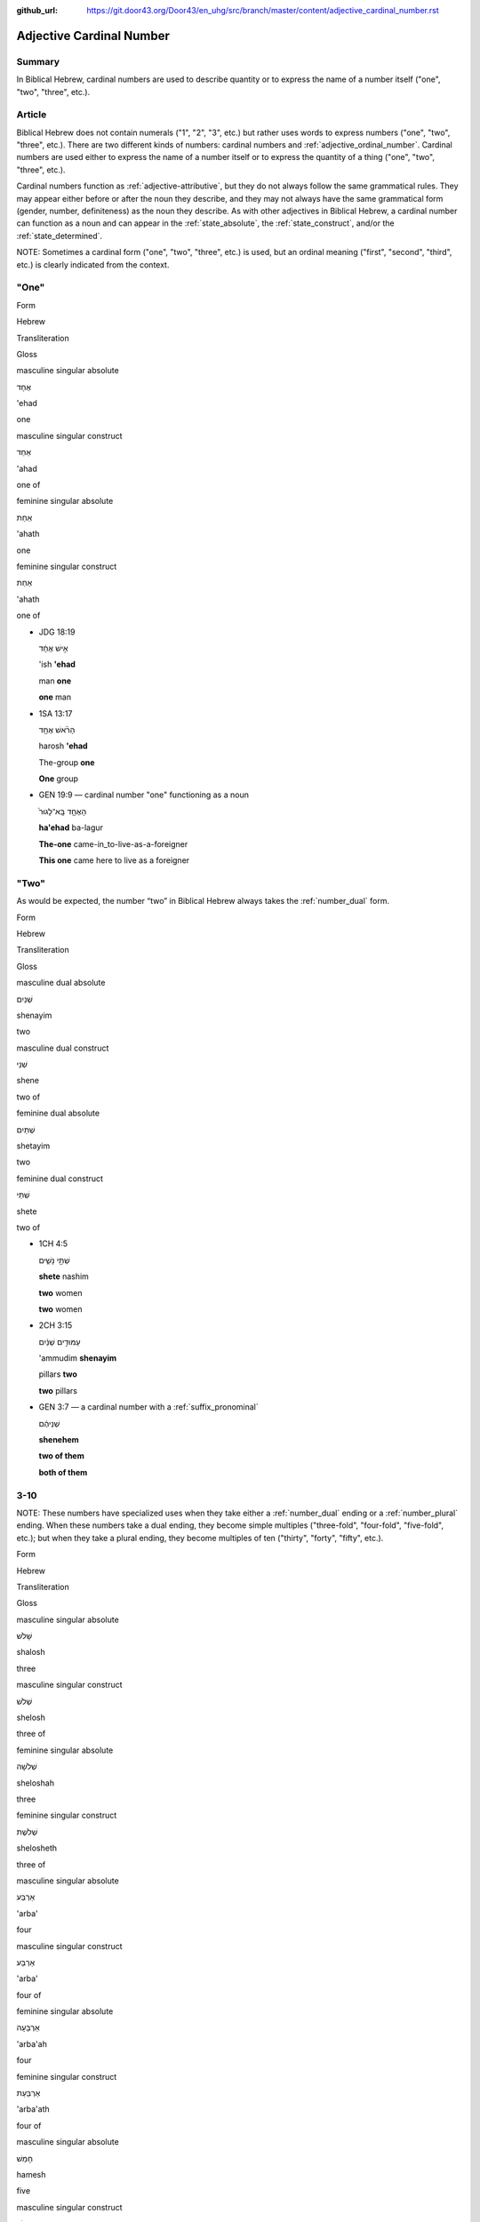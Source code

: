 :github_url: https://git.door43.org/Door43/en_uhg/src/branch/master/content/adjective_cardinal_number.rst

.. _adjective_cardinal_number:

Adjective Cardinal Number
=========================

Summary
-------

In Biblical Hebrew, cardinal numbers are used to describe quantity or to
express the name of a number itself ("one", "two", "three", etc.).

Article
-------

Biblical Hebrew does not contain numerals ("1", "2", "3", etc.) but
rather uses words to express numbers ("one", "two", "three", etc.).
There are two different kinds of numbers: cardinal numbers and :ref:`adjective_ordinal_number`.
Cardinal numbers are used either to express the name of a number itself
or to express the quantity of a thing ("one", "two", "three", etc.).

Cardinal numbers function as :ref:`adjective-attributive`,
but they do not always follow the same grammatical rules. They may
appear either before or after the noun they describe, and they may not
always have the same grammatical form (gender, number, definiteness) as
the noun they describe. As with other adjectives in Biblical Hebrew, a
cardinal number can function as a noun and can appear in the :ref:`state_absolute`,
the :ref:`state_construct`,
and/or the :ref:`state_determined`.

NOTE: Sometimes a cardinal form ("one", "two", "three", etc.) is used,
but an ordinal meaning ("first", "second", "third", etc.) is clearly
indicated from the context.

"One"
-----

.. raw:: html

   <table border="1" class="docutils">

.. raw:: html

   <tr class="row-odd">

.. raw:: html

   <th>

Form

.. raw:: html

   </th>

.. raw:: html

   <th>

Hebrew

.. raw:: html

   </th>

.. raw:: html

   <th>

Transliteration

.. raw:: html

   </th>

.. raw:: html

   <th>

Gloss

.. raw:: html

   </th>

.. raw:: html

   </tr>

.. raw:: html

   <tr class="row-even" align="center">

.. raw:: html

   <td>

masculine singular absolute

.. raw:: html

   </td>

.. raw:: html

   <td>

אֶחָד

.. raw:: html

   </td>

.. raw:: html

   <td>

'ehad

.. raw:: html

   </td>

.. raw:: html

   <td>

one

.. raw:: html

   </td>

.. raw:: html

   </tr>

.. raw:: html

   <tr class="row-odd" align="center">

.. raw:: html

   <td>

masculine singular construct

.. raw:: html

   </td>

.. raw:: html

   <td>

אַחַד

.. raw:: html

   </td>

.. raw:: html

   <td>

'ahad

.. raw:: html

   </td>

.. raw:: html

   <td>

one of

.. raw:: html

   </td>

.. raw:: html

   </tr>

.. raw:: html

   <tr class="row-even" align="center">

.. raw:: html

   <td>

feminine singular absolute

.. raw:: html

   </td>

.. raw:: html

   <td>

אַחַת

.. raw:: html

   </td>

.. raw:: html

   <td>

'ahath

.. raw:: html

   </td>

.. raw:: html

   <td>

one

.. raw:: html

   </td>

.. raw:: html

   </tr>

.. raw:: html

   <tr class="row-odd" align="center">

.. raw:: html

   <td>

feminine singular construct

.. raw:: html

   </td>

.. raw:: html

   <td>

אַחַת

.. raw:: html

   </td>

.. raw:: html

   <td>

'ahath

.. raw:: html

   </td>

.. raw:: html

   <td>

one of

.. raw:: html

   </td>

.. raw:: html

   </tr>

.. raw:: html

   </tbody>

.. raw:: html

   </table>

-  JDG 18:19

   .. raw:: html

      <table border="1" class="docutils">

   .. raw:: html

      <colgroup>

   .. raw:: html

      <col width="100%" />

   .. raw:: html

      </colgroup>

   .. raw:: html

      <tbody valign="top">

   .. raw:: html

      <tr class="row-odd" align="right">

   .. raw:: html

      <td>

   אִ֣ישׁ אֶחָ֔ד

   .. raw:: html

      </td>

   .. raw:: html

      </tr>

   .. raw:: html

      <tr class="row-even">

   .. raw:: html

      <td>

   'ish **'ehad**

   .. raw:: html

      </td>

   .. raw:: html

      </tr>

   .. raw:: html

      <tr class="row-odd">

   .. raw:: html

      <td>

   man **one**

   .. raw:: html

      </td>

   .. raw:: html

      </tr>

   .. raw:: html

      <tr class="row-even">

   .. raw:: html

      <td>

   **one** man

   .. raw:: html

      </td>

   .. raw:: html

      </tr>

   .. raw:: html

      </tbody>

   .. raw:: html

      </table>

-  1SA 13:17

   .. raw:: html

      <table border="1" class="docutils">

   .. raw:: html

      <colgroup>

   .. raw:: html

      <col width="100%" />

   .. raw:: html

      </colgroup>

   .. raw:: html

      <tbody valign="top">

   .. raw:: html

      <tr class="row-odd" align="right">

   .. raw:: html

      <td>

   הָרֹ֨אשׁ אֶחָ֥ד

   .. raw:: html

      </td>

   .. raw:: html

      </tr>

   .. raw:: html

      <tr class="row-even">

   .. raw:: html

      <td>

   harosh **'ehad**

   .. raw:: html

      </td>

   .. raw:: html

      </tr>

   .. raw:: html

      <tr class="row-odd">

   .. raw:: html

      <td>

   The-group **one**

   .. raw:: html

      </td>

   .. raw:: html

      </tr>

   .. raw:: html

      <tr class="row-even">

   .. raw:: html

      <td>

   **One** group

   .. raw:: html

      </td>

   .. raw:: html

      </tr>

   .. raw:: html

      </tbody>

   .. raw:: html

      </table>

-  GEN 19:9 –– cardinal number "one" functioning as a noun

   .. raw:: html

      <table border="1" class="docutils">

   .. raw:: html

      <colgroup>

   .. raw:: html

      <col width="100%" />

   .. raw:: html

      </colgroup>

   .. raw:: html

      <tbody valign="top">

   .. raw:: html

      <tr class="row-odd" align="right">

   .. raw:: html

      <td>

   הָאֶחָ֤ד בָּֽא־לָגוּר֙

   .. raw:: html

      </td>

   .. raw:: html

      </tr>

   .. raw:: html

      <tr class="row-even">

   .. raw:: html

      <td>

   **ha'ehad** ba-lagur

   .. raw:: html

      </td>

   .. raw:: html

      </tr>

   .. raw:: html

      <tr class="row-odd">

   .. raw:: html

      <td>

   **The-one** came-in\_to-live-as-a-foreigner

   .. raw:: html

      </td>

   .. raw:: html

      </tr>

   .. raw:: html

      <tr class="row-even">

   .. raw:: html

      <td>

   **This one** came here to live as a foreigner

   .. raw:: html

      </td>

   .. raw:: html

      </tr>

   .. raw:: html

      </tbody>

   .. raw:: html

      </table>

"Two"
-----

As would be expected, the number “two” in Biblical Hebrew always takes
the
:ref:`number_dual`
form.

.. raw:: html

   <table border="1" class="docutils">

.. raw:: html

   <tr class="row-odd">

.. raw:: html

   <th>

Form

.. raw:: html

   </th>

.. raw:: html

   <th>

Hebrew

.. raw:: html

   </th>

.. raw:: html

   <th>

Transliteration

.. raw:: html

   </th>

.. raw:: html

   <th>

Gloss

.. raw:: html

   </th>

.. raw:: html

   </tr>

.. raw:: html

   <tr class="row-even" align="center">

.. raw:: html

   <td>

masculine dual absolute

.. raw:: html

   </td>

.. raw:: html

   <td>

שְׁנַיִם

.. raw:: html

   </td>

.. raw:: html

   <td>

shenayim

.. raw:: html

   </td>

.. raw:: html

   <td>

two

.. raw:: html

   </td>

.. raw:: html

   </tr>

.. raw:: html

   <tr class="row-odd" align="center">

.. raw:: html

   <td>

masculine dual construct

.. raw:: html

   </td>

.. raw:: html

   <td>

שְׁנֵי

.. raw:: html

   </td>

.. raw:: html

   <td>

shene

.. raw:: html

   </td>

.. raw:: html

   <td>

two of

.. raw:: html

   </td>

.. raw:: html

   </tr>

.. raw:: html

   <tr class="row-even" align="center">

.. raw:: html

   <td>

feminine dual absolute

.. raw:: html

   </td>

.. raw:: html

   <td>

שְׁתַּיִם

.. raw:: html

   </td>

.. raw:: html

   <td>

shetayim

.. raw:: html

   </td>

.. raw:: html

   <td>

two

.. raw:: html

   </td>

.. raw:: html

   </tr>

.. raw:: html

   <tr class="row-odd" align="center">

.. raw:: html

   <td>

feminine dual construct

.. raw:: html

   </td>

.. raw:: html

   <td>

שְׁתֵּי

.. raw:: html

   </td>

.. raw:: html

   <td>

shete

.. raw:: html

   </td>

.. raw:: html

   <td>

two of

.. raw:: html

   </td>

.. raw:: html

   </tr>

.. raw:: html

   </tbody>

.. raw:: html

   </table>

-  1CH 4:5

   .. raw:: html

      <table border="1" class="docutils">

   .. raw:: html

      <colgroup>

   .. raw:: html

      <col width="100%" />

   .. raw:: html

      </colgroup>

   .. raw:: html

      <tbody valign="top">

   .. raw:: html

      <tr class="row-odd" align="right">

   .. raw:: html

      <td>

   שְׁתֵּ֣י נָשִׁ֑ים

   .. raw:: html

      </td>

   .. raw:: html

      </tr>

   .. raw:: html

      <tr class="row-even">

   .. raw:: html

      <td>

   **shete** nashim

   .. raw:: html

      </td>

   .. raw:: html

      </tr>

   .. raw:: html

      <tr class="row-odd">

   .. raw:: html

      <td>

   **two** women

   .. raw:: html

      </td>

   .. raw:: html

      </tr>

   .. raw:: html

      <tr class="row-even">

   .. raw:: html

      <td>

   **two** women

   .. raw:: html

      </td>

   .. raw:: html

      </tr>

   .. raw:: html

      </tbody>

   .. raw:: html

      </table>

-  2CH 3:15

   .. raw:: html

      <table border="1" class="docutils">

   .. raw:: html

      <colgroup>

   .. raw:: html

      <col width="100%" />

   .. raw:: html

      </colgroup>

   .. raw:: html

      <tbody valign="top">

   .. raw:: html

      <tr class="row-odd" align="right">

   .. raw:: html

      <td>

   עַמּוּדִ֣ים שְׁנַ֔יִם

   .. raw:: html

      </td>

   .. raw:: html

      </tr>

   .. raw:: html

      <tr class="row-even">

   .. raw:: html

      <td>

   'ammudim **shenayim**

   .. raw:: html

      </td>

   .. raw:: html

      </tr>

   .. raw:: html

      <tr class="row-odd">

   .. raw:: html

      <td>

   pillars **two**

   .. raw:: html

      </td>

   .. raw:: html

      </tr>

   .. raw:: html

      <tr class="row-odd">

   .. raw:: html

      <td>

   **two** pillars

   .. raw:: html

      </td>

   .. raw:: html

      </tr>

   .. raw:: html

      </tbody>

   .. raw:: html

      </table>

-  GEN 3:7 –– a cardinal number with a :ref:`suffix_pronominal`

   .. raw:: html

      <table border="1" class="docutils">

   .. raw:: html

      <colgroup>

   .. raw:: html

      <col width="100%" />

   .. raw:: html

      </colgroup>

   .. raw:: html

      <tbody valign="top">

   .. raw:: html

      <tr class="row-odd" align="right">

   .. raw:: html

      <td>

   שְׁנֵיהֶ֔ם

   .. raw:: html

      </td>

   .. raw:: html

      </tr>

   .. raw:: html

      <tr class="row-even">

   .. raw:: html

      <td>

   **shenehem**

   .. raw:: html

      </td>

   .. raw:: html

      </tr>

   .. raw:: html

      <tr class="row-odd">

   .. raw:: html

      <td>

   **two of them**

   .. raw:: html

      </td>

   .. raw:: html

      </tr>

   .. raw:: html

      <tr class="row-even">

   .. raw:: html

      <td>

   **both of them**

   .. raw:: html

      </td>

   .. raw:: html

      </tr>

   .. raw:: html

      </tbody>

   .. raw:: html

      </table>

3-10
----

NOTE: These numbers have specialized uses when they take either a
:ref:`number_dual`
ending or a
:ref:`number_plural`
ending. When these numbers take a dual ending, they become simple
multiples ("three-fold", "four-fold", "five-fold", etc.); but when they
take a plural ending, they become multiples of ten ("thirty", "forty",
"fifty", etc.).

.. raw:: html

   <table border="1" class="docutils">

.. raw:: html

   <tr class="row-odd">

.. raw:: html

   <th>

Form

.. raw:: html

   </th>

.. raw:: html

   <th>

Hebrew

.. raw:: html

   </th>

.. raw:: html

   <th>

Transliteration

.. raw:: html

   </th>

.. raw:: html

   <th>

Gloss

.. raw:: html

   </th>

.. raw:: html

   </tr>

.. raw:: html

   <tr class="row-even" align="center">

.. raw:: html

   <td>

masculine singular absolute

.. raw:: html

   </td>

.. raw:: html

   <td>

שָׁלֹשׁ

.. raw:: html

   </td>

.. raw:: html

   <td>

shalosh

.. raw:: html

   </td>

.. raw:: html

   <td>

three

.. raw:: html

   </td>

.. raw:: html

   </tr>

.. raw:: html

   <tr class="row-odd" align="center">

.. raw:: html

   <td>

masculine singular construct

.. raw:: html

   </td>

.. raw:: html

   <td>

שְׁלֹשׁ

.. raw:: html

   </td>

.. raw:: html

   <td>

shelosh

.. raw:: html

   </td>

.. raw:: html

   <td>

three of

.. raw:: html

   </td>

.. raw:: html

   </tr>

.. raw:: html

   <tr class="row-even" align="center">

.. raw:: html

   <td>

feminine singular absolute

.. raw:: html

   </td>

.. raw:: html

   <td>

שְׁלֹשָׁה

.. raw:: html

   </td>

.. raw:: html

   <td>

sheloshah

.. raw:: html

   </td>

.. raw:: html

   <td>

three

.. raw:: html

   </td>

.. raw:: html

   </tr>

.. raw:: html

   <tr class="row-odd" align="center">

.. raw:: html

   <td>

feminine singular construct

.. raw:: html

   </td>

.. raw:: html

   <td>

שְׁלֹשֶׁת

.. raw:: html

   </td>

.. raw:: html

   <td>

shelosheth

.. raw:: html

   </td>

.. raw:: html

   <td>

three of

.. raw:: html

   </td>

.. raw:: html

   </tr>

.. raw:: html

   <tr class="row-even" align="center">

.. raw:: html

   <td>

masculine singular absolute

.. raw:: html

   </td>

.. raw:: html

   <td>

אַרְבַּע

.. raw:: html

   </td>

.. raw:: html

   <td>

'arba'

.. raw:: html

   </td>

.. raw:: html

   <td>

four

.. raw:: html

   </td>

.. raw:: html

   </tr>

.. raw:: html

   <tr class="row-odd" align="center">

.. raw:: html

   <td>

masculine singular construct

.. raw:: html

   </td>

.. raw:: html

   <td>

אַרְבַּע

.. raw:: html

   </td>

.. raw:: html

   <td>

'arba'

.. raw:: html

   </td>

.. raw:: html

   <td>

four of

.. raw:: html

   </td>

.. raw:: html

   </tr>

.. raw:: html

   <tr class="row-even" align="center">

.. raw:: html

   <td>

feminine singular absolute

.. raw:: html

   </td>

.. raw:: html

   <td>

אַרְבָּעָה

.. raw:: html

   </td>

.. raw:: html

   <td>

'arba'ah

.. raw:: html

   </td>

.. raw:: html

   <td>

four

.. raw:: html

   </td>

.. raw:: html

   </tr>

.. raw:: html

   <tr class="row-odd" align="center">

.. raw:: html

   <td>

feminine singular construct

.. raw:: html

   </td>

.. raw:: html

   <td>

אַרְבַּעַת

.. raw:: html

   </td>

.. raw:: html

   <td>

'arba'ath

.. raw:: html

   </td>

.. raw:: html

   <td>

four of

.. raw:: html

   </td>

.. raw:: html

   </tr>

.. raw:: html

   <tr class="row-even" align="center">

.. raw:: html

   <td>

masculine singular absolute

.. raw:: html

   </td>

.. raw:: html

   <td>

חָמֵשׁ

.. raw:: html

   </td>

.. raw:: html

   <td>

hamesh

.. raw:: html

   </td>

.. raw:: html

   <td>

five

.. raw:: html

   </td>

.. raw:: html

   </tr>

.. raw:: html

   <tr class="row-odd" align="center">

.. raw:: html

   <td>

masculine singular construct

.. raw:: html

   </td>

.. raw:: html

   <td>

חֲמֵשׁ

.. raw:: html

   </td>

.. raw:: html

   <td>

hamesh

.. raw:: html

   </td>

.. raw:: html

   <td>

five of

.. raw:: html

   </td>

.. raw:: html

   </tr>

.. raw:: html

   <tr class="row-even" align="center">

.. raw:: html

   <td>

feminine singular absolute

.. raw:: html

   </td>

.. raw:: html

   <td>

חֲמִשָּׁה

.. raw:: html

   </td>

.. raw:: html

   <td>

hamishah

.. raw:: html

   </td>

.. raw:: html

   <td>

five

.. raw:: html

   </td>

.. raw:: html

   </tr>

.. raw:: html

   <tr class="row-odd" align="center">

.. raw:: html

   <td>

feminine singular construct

.. raw:: html

   </td>

.. raw:: html

   <td>

חֲמֵשֶׁת

.. raw:: html

   </td>

.. raw:: html

   <td>

hameshet

.. raw:: html

   </td>

.. raw:: html

   <td>

five of

.. raw:: html

   </td>

.. raw:: html

   </tr>

.. raw:: html

   <tr class="row-even" align="center">

.. raw:: html

   <td>

masculine singular absolute

.. raw:: html

   </td>

.. raw:: html

   <td>

שֵׁשׁ

.. raw:: html

   </td>

.. raw:: html

   <td>

shesh

.. raw:: html

   </td>

.. raw:: html

   <td>

six

.. raw:: html

   </td>

.. raw:: html

   </tr>

.. raw:: html

   <tr class="row-odd" align="center">

.. raw:: html

   <td>

masculine singular construct

.. raw:: html

   </td>

.. raw:: html

   <td>

שֵׁשׁ

.. raw:: html

   </td>

.. raw:: html

   <td>

shesh

.. raw:: html

   </td>

.. raw:: html

   <td>

six of

.. raw:: html

   </td>

.. raw:: html

   </tr>

.. raw:: html

   <tr class="row-even" align="center">

.. raw:: html

   <td>

feminine singular absolute

.. raw:: html

   </td>

.. raw:: html

   <td>

שִׁשָּׁה

.. raw:: html

   </td>

.. raw:: html

   <td>

shishah

.. raw:: html

   </td>

.. raw:: html

   <td>

six

.. raw:: html

   </td>

.. raw:: html

   </tr>

.. raw:: html

   <tr class="row-odd" align="center">

.. raw:: html

   <td>

feminine singular construct

.. raw:: html

   </td>

.. raw:: html

   <td>

שֵׁשֶׁת

.. raw:: html

   </td>

.. raw:: html

   <td>

sheshet

.. raw:: html

   </td>

.. raw:: html

   <td>

six of

.. raw:: html

   </td>

.. raw:: html

   </tr>

.. raw:: html

   <tr class="row-even" align="center">

.. raw:: html

   <td>

masculine singular absolute

.. raw:: html

   </td>

.. raw:: html

   <td>

שֶׁבַע

.. raw:: html

   </td>

.. raw:: html

   <td>

sheva'

.. raw:: html

   </td>

.. raw:: html

   <td>

seven

.. raw:: html

   </td>

.. raw:: html

   </tr>

.. raw:: html

   <tr class="row-odd" align="center">

.. raw:: html

   <td>

masculine singular construct

.. raw:: html

   </td>

.. raw:: html

   <td>

שֶׁבַע

.. raw:: html

   </td>

.. raw:: html

   <td>

sheva'

.. raw:: html

   </td>

.. raw:: html

   <td>

seven of

.. raw:: html

   </td>

.. raw:: html

   </tr>

.. raw:: html

   <tr class="row-even" align="center">

.. raw:: html

   <td>

feminine singular absolute

.. raw:: html

   </td>

.. raw:: html

   <td>

שִׁבְעָה

.. raw:: html

   </td>

.. raw:: html

   <td>

shiv'ah

.. raw:: html

   </td>

.. raw:: html

   <td>

seven

.. raw:: html

   </td>

.. raw:: html

   </tr>

.. raw:: html

   <tr class="row-odd" align="center">

.. raw:: html

   <td>

feminine singular construct

.. raw:: html

   </td>

.. raw:: html

   <td>

שִׁבְעַת

.. raw:: html

   </td>

.. raw:: html

   <td>

shiv'at

.. raw:: html

   </td>

.. raw:: html

   <td>

seven of

.. raw:: html

   </td>

.. raw:: html

   </tr>

.. raw:: html

   <tr class="row-even" align="center">

.. raw:: html

   <td>

masculine singular absolute

.. raw:: html

   </td>

.. raw:: html

   <td>

שְׁמֹנֶה

.. raw:: html

   </td>

.. raw:: html

   <td>

shemoneh

.. raw:: html

   </td>

.. raw:: html

   <td>

eight

.. raw:: html

   </td>

.. raw:: html

   </tr>

.. raw:: html

   <tr class="row-odd" align="center">

.. raw:: html

   <td>

masculine singular construct

.. raw:: html

   </td>

.. raw:: html

   <td>

שְׁמֹנֶה

.. raw:: html

   </td>

.. raw:: html

   <td>

shemoneh

.. raw:: html

   </td>

.. raw:: html

   <td>

eight of

.. raw:: html

   </td>

.. raw:: html

   </tr>

.. raw:: html

   <tr class="row-even" align="center">

.. raw:: html

   <td>

feminine singular absolute

.. raw:: html

   </td>

.. raw:: html

   <td>

שְׁמֹנָה

.. raw:: html

   </td>

.. raw:: html

   <td>

shemonah

.. raw:: html

   </td>

.. raw:: html

   <td>

eight

.. raw:: html

   </td>

.. raw:: html

   </tr>

.. raw:: html

   <tr class="row-odd" align="center">

.. raw:: html

   <td>

feminine singular construct

.. raw:: html

   </td>

.. raw:: html

   <td>

שִׁמֹנַת

.. raw:: html

   </td>

.. raw:: html

   <td>

shimonath

.. raw:: html

   </td>

.. raw:: html

   <td>

eight of

.. raw:: html

   </td>

.. raw:: html

   </tr>

.. raw:: html

   <tr class="row-even" align="center">

.. raw:: html

   <td>

masculine singular absolute

.. raw:: html

   </td>

.. raw:: html

   <td>

תֵּשַׁע

.. raw:: html

   </td>

.. raw:: html

   <td>

tesha'

.. raw:: html

   </td>

.. raw:: html

   <td>

nine

.. raw:: html

   </td>

.. raw:: html

   </tr>

.. raw:: html

   <tr class="row-odd" align="center">

.. raw:: html

   <td>

masculine singular construct

.. raw:: html

   </td>

.. raw:: html

   <td>

תֵּשַׁע

.. raw:: html

   </td>

.. raw:: html

   <td>

tesha'

.. raw:: html

   </td>

.. raw:: html

   <td>

nine of

.. raw:: html

   </td>

.. raw:: html

   </tr>

.. raw:: html

   <tr class="row-even" align="center">

.. raw:: html

   <td>

feminine singular absolute

.. raw:: html

   </td>

.. raw:: html

   <td>

תִּשְׁעָה

.. raw:: html

   </td>

.. raw:: html

   <td>

tish'ah

.. raw:: html

   </td>

.. raw:: html

   <td>

nine

.. raw:: html

   </td>

.. raw:: html

   </tr>

.. raw:: html

   <tr class="row-odd" align="center">

.. raw:: html

   <td>

feminine singular construct

.. raw:: html

   </td>

.. raw:: html

   <td>

תִּשְׁעַת

.. raw:: html

   </td>

.. raw:: html

   <td>

tish'ath

.. raw:: html

   </td>

.. raw:: html

   <td>

nine of

.. raw:: html

   </td>

.. raw:: html

   </tr>

.. raw:: html

   <tr class="row-even" align="center">

.. raw:: html

   <td>

masculine singular absolute

.. raw:: html

   </td>

.. raw:: html

   <td>

עֶשֶׂר

.. raw:: html

   </td>

.. raw:: html

   <td>

'eser

.. raw:: html

   </td>

.. raw:: html

   <td>

ten

.. raw:: html

   </td>

.. raw:: html

   </tr>

.. raw:: html

   <tr class="row-odd" align="center">

.. raw:: html

   <td>

masculine singular construct

.. raw:: html

   </td>

.. raw:: html

   <td>

עֶשֶׂר

.. raw:: html

   </td>

.. raw:: html

   <td>

'eser

.. raw:: html

   </td>

.. raw:: html

   <td>

ten of

.. raw:: html

   </td>

.. raw:: html

   </tr>

.. raw:: html

   <tr class="row-even" align="center">

.. raw:: html

   <td>

feminine singular absolute

.. raw:: html

   </td>

.. raw:: html

   <td>

עֲשָׂרָה

.. raw:: html

   </td>

.. raw:: html

   <td>

'asarah

.. raw:: html

   </td>

.. raw:: html

   <td>

ten

.. raw:: html

   </td>

.. raw:: html

   </tr>

.. raw:: html

   <tr class="row-odd" align="center">

.. raw:: html

   <td>

feminine singular construct

.. raw:: html

   </td>

.. raw:: html

   <td>

עֲשֶׂרֶת

.. raw:: html

   </td>

.. raw:: html

   <td>

'asereth

.. raw:: html

   </td>

.. raw:: html

   <td>

ten of

.. raw:: html

   </td>

.. raw:: html

   </tr>

.. raw:: html

   </tbody>

.. raw:: html

   </table>

-  JOS 21:18

   .. raw:: html

      <table border="1" class="docutils">

   .. raw:: html

      <colgroup>

   .. raw:: html

      <col width="100%" />

   .. raw:: html

      </colgroup>

   .. raw:: html

      <tbody valign="top">

   .. raw:: html

      <tr class="row-odd" align="right">

   .. raw:: html

      <td>

   עָרִ֖ים אַרְבַּֽע׃

   .. raw:: html

      </td>

   .. raw:: html

      </tr>

   .. raw:: html

      <tr class="row-even">

   .. raw:: html

      <td>

   'arim **'arba'**

   .. raw:: html

      </td>

   .. raw:: html

      </tr>

   .. raw:: html

      <tr class="row-odd">

   .. raw:: html

      <td>

   cities **four**

   .. raw:: html

      </td>

   .. raw:: html

      </tr>

   .. raw:: html

      <tr class="row-even">

   .. raw:: html

      <td>

   **four** cities

   .. raw:: html

      </td>

   .. raw:: html

      </tr>

   .. raw:: html

      </tbody>

   .. raw:: html

      </table>

-  JOB 1:2

   .. raw:: html

      <table border="1" class="docutils">

   .. raw:: html

      <colgroup>

   .. raw:: html

      <col width="100%" />

   .. raw:: html

      </colgroup>

   .. raw:: html

      <tbody valign="top">

   .. raw:: html

      <tr class="row-odd" align="right">

   .. raw:: html

      <td>

   שִׁבְעָ֥ה בָנִ֖ים **וְשָׁל֥וֹשׁ** בָּנֽוֹת

   .. raw:: html

      </td>

   .. raw:: html

      </tr>

   .. raw:: html

      <tr class="row-even">

   .. raw:: html

      <td>

   **shiv'ah** vanim **weshalosh** banoth

   .. raw:: html

      </td>

   .. raw:: html

      </tr>

   .. raw:: html

      <tr class="row-odd">

   .. raw:: html

      <td>

   **seven** sons **and-three** daughters

   .. raw:: html

      </td>

   .. raw:: html

      </tr>

   .. raw:: html

      <tr class="row-even">

   .. raw:: html

      <td>

   **seven** sons **and three** daughters

   .. raw:: html

      </td>

   .. raw:: html

      </tr>

   .. raw:: html

      </tbody>

   .. raw:: html

      </table>

-  GEN 4:15

   .. raw:: html

      <table border="1" class="docutils">

   .. raw:: html

      <colgroup>

   .. raw:: html

      <col width="100%" />

   .. raw:: html

      </colgroup>

   .. raw:: html

      <tbody valign="top">

   .. raw:: html

      <tr class="row-odd" align="right">

   .. raw:: html

      <td>

   כָּל־הֹרֵ֣ג קַ֔יִן **שִׁבְעָתַ֖יִם** יֻקָּ֑ם

   .. raw:: html

      </td>

   .. raw:: html

      </tr>

   .. raw:: html

      <tr class="row-even">

   .. raw:: html

      <td>

   kol-horeg qayin **shiv'athayim** yuqqam

   .. raw:: html

      </td>

   .. raw:: html

      </tr>

   .. raw:: html

      <tr class="row-odd">

   .. raw:: html

      <td>

   all\_he-who-kills Cain **sevenfold** he-will-be-avenged

   .. raw:: html

      </td>

   .. raw:: html

      </tr>

   .. raw:: html

      <tr class="row-even">

   .. raw:: html

      <td>

   If anyone kills Cain, vengeance will be taken on him **sevenfold**.

   .. raw:: html

      </td>

   .. raw:: html

      </tr>

   .. raw:: html

      </tbody>

   .. raw:: html

      </table>

-  2SA 12:6

   .. raw:: html

      <table border="1" class="docutils">

   .. raw:: html

      <colgroup>

   .. raw:: html

      <col width="100%" />

   .. raw:: html

      </colgroup>

   .. raw:: html

      <tbody valign="top">

   .. raw:: html

      <tr class="row-odd" align="right">

   .. raw:: html

      <td>

   וְאֶת־הַכִּבְשָׂ֖ה יְשַׁלֵּ֣ם אַרְבַּעְתָּ֑יִם

   .. raw:: html

      </td>

   .. raw:: html

      </tr>

   .. raw:: html

      <tr class="row-even">

   .. raw:: html

      <td>

   we'eth-hakkivsah yeshallem **'arba'tayim**

   .. raw:: html

      </td>

   .. raw:: html

      </tr>

   .. raw:: html

      <tr class="row-odd">

   .. raw:: html

      <td>

   and-[dir.obj]-the-lamb he-will-restore **fourfold**

   .. raw:: html

      </td>

   .. raw:: html

      </tr>

   .. raw:: html

      <tr class="row-even">

   .. raw:: html

      <td>

   He must pay back the lamb **four times over**

   .. raw:: html

      </td>

   .. raw:: html

      </tr>

   .. raw:: html

      </tbody>

   .. raw:: html

      </table>

11-19
-----

The numbers 11-19 are formed by writing the number 1-9 followed by the
number 10. Thus, in Biblical Hebrew the number "eleven" is written as
"one ten"; the number "seventeen" is written as "seven ten", etc.

.. raw:: html

   <table border="1" class="docutils">

.. raw:: html

   <tr class="row-odd">

.. raw:: html

   <th>

Form

.. raw:: html

   </th>

.. raw:: html

   <th>

Hebrew

.. raw:: html

   </th>

.. raw:: html

   <th>

Transliteration

.. raw:: html

   </th>

.. raw:: html

   <th>

Gloss

.. raw:: html

   </th>

.. raw:: html

   </tr>

.. raw:: html

   <tr class="row-even" align="center">

.. raw:: html

   <td>

masculine

.. raw:: html

   </td>

.. raw:: html

   <td>

אַחַד עָשָׂר

.. raw:: html

   </td>

.. raw:: html

   <td>

'ahad 'asar

.. raw:: html

   </td>

.. raw:: html

   <td>

eleven

.. raw:: html

   </td>

.. raw:: html

   </tr>

.. raw:: html

   <tr class="row-odd" align="center">

.. raw:: html

   <td>

feminine

.. raw:: html

   </td>

.. raw:: html

   <td>

אַחַת עֶשְׂרֵה

.. raw:: html

   </td>

.. raw:: html

   <td>

'ahath 'esreh

.. raw:: html

   </td>

.. raw:: html

   <td>

eleven

.. raw:: html

   </td>

.. raw:: html

   </tr>

.. raw:: html

   <tr class="row-even" align="center">

.. raw:: html

   <td>

masculine

.. raw:: html

   </td>

.. raw:: html

   <td>

שְׁנֵים עָשָׂר

.. raw:: html

   </td>

.. raw:: html

   <td>

shenem 'asar

.. raw:: html

   </td>

.. raw:: html

   <td>

twelve

.. raw:: html

   </td>

.. raw:: html

   </tr>

.. raw:: html

   <tr class="row-odd" align="center">

.. raw:: html

   <td>

feminine

.. raw:: html

   </td>

.. raw:: html

   <td>

שְׁתֵּים עֶשְׂרֵה

.. raw:: html

   </td>

.. raw:: html

   <td>

shetem 'esreh

.. raw:: html

   </td>

.. raw:: html

   <td>

twelve

.. raw:: html

   </td>

.. raw:: html

   </tr>

.. raw:: html

   <tr class="row-even" align="center">

.. raw:: html

   <td>

masculine

.. raw:: html

   </td>

.. raw:: html

   <td>

שְׁלֹשָׁה עָשָׂר

.. raw:: html

   </td>

.. raw:: html

   <td>

sheloshah 'asar

.. raw:: html

   </td>

.. raw:: html

   <td>

thirteen

.. raw:: html

   </td>

.. raw:: html

   </tr>

.. raw:: html

   <tr class="row-odd" align="center">

.. raw:: html

   <td>

feminine

.. raw:: html

   </td>

.. raw:: html

   <td>

שָׁלֹשׁ עֶשְׂרֵה

.. raw:: html

   </td>

.. raw:: html

   <td>

shalosh 'esreh

.. raw:: html

   </td>

.. raw:: html

   <td>

thirteen

.. raw:: html

   </td>

.. raw:: html

   </tr>

.. raw:: html

   <tr class="row-even" align="center">

.. raw:: html

   <td>

masculine

.. raw:: html

   </td>

.. raw:: html

   <td>

אַרְבָּעָה עָשָׂר

.. raw:: html

   </td>

.. raw:: html

   <td>

'arba'ah 'asar

.. raw:: html

   </td>

.. raw:: html

   <td>

fourteen

.. raw:: html

   </td>

.. raw:: html

   </tr>

.. raw:: html

   <tr class="row-odd" align="center">

.. raw:: html

   <td>

feminine

.. raw:: html

   </td>

.. raw:: html

   <td>

אַרְבַּע עֶשְׂרֵה

.. raw:: html

   </td>

.. raw:: html

   <td>

'arba' 'esreh

.. raw:: html

   </td>

.. raw:: html

   <td>

fourteen

.. raw:: html

   </td>

.. raw:: html

   </tr>

.. raw:: html

   <tr class="row-even" align="center">

.. raw:: html

   <td>

masculine

.. raw:: html

   </td>

.. raw:: html

   <td>

חֲמִשָּׁה עָשָׂר

.. raw:: html

   </td>

.. raw:: html

   <td>

hamishah 'asar

.. raw:: html

   </td>

.. raw:: html

   <td>

fifteen

.. raw:: html

   </td>

.. raw:: html

   </tr>

.. raw:: html

   <tr class="row-odd" align="center">

.. raw:: html

   <td>

feminine

.. raw:: html

   </td>

.. raw:: html

   <td>

חָמֵשׁ עֶשְׂרֵה

.. raw:: html

   </td>

.. raw:: html

   <td>

hamesh 'esreh

.. raw:: html

   </td>

.. raw:: html

   <td>

fifteen

.. raw:: html

   </td>

.. raw:: html

   </tr>

.. raw:: html

   <tr class="row-even" align="center">

.. raw:: html

   <td>

masculine

.. raw:: html

   </td>

.. raw:: html

   <td>

שִׁשָּׁה עָשָׂר

.. raw:: html

   </td>

.. raw:: html

   <td>

shishah 'asar

.. raw:: html

   </td>

.. raw:: html

   <td>

sixteen

.. raw:: html

   </td>

.. raw:: html

   </tr>

.. raw:: html

   <tr class="row-odd" align="center">

.. raw:: html

   <td>

feminine

.. raw:: html

   </td>

.. raw:: html

   <td>

שֵׁשׁ עֶשְׂרֵה

.. raw:: html

   </td>

.. raw:: html

   <td>

shesh 'esreh

.. raw:: html

   </td>

.. raw:: html

   <td>

sixteen

.. raw:: html

   </td>

.. raw:: html

   </tr>

.. raw:: html

   <tr class="row-even" align="center">

.. raw:: html

   <td>

masculine

.. raw:: html

   </td>

.. raw:: html

   <td>

שִׁבְעָה עָשָׂר

.. raw:: html

   </td>

.. raw:: html

   <td>

shiv'ah 'asar

.. raw:: html

   </td>

.. raw:: html

   <td>

seventeen

.. raw:: html

   </td>

.. raw:: html

   </tr>

.. raw:: html

   <tr class="row-odd" align="center">

.. raw:: html

   <td>

feminine

.. raw:: html

   </td>

.. raw:: html

   <td>

שְׁבַע עֶשְׂרֵה

.. raw:: html

   </td>

.. raw:: html

   <td>

sheva' 'esreh

.. raw:: html

   </td>

.. raw:: html

   <td>

seventeen

.. raw:: html

   </td>

.. raw:: html

   </tr>

.. raw:: html

   <tr class="row-even" align="center">

.. raw:: html

   <td>

masculine

.. raw:: html

   </td>

.. raw:: html

   <td>

שְׁמֹנָה עָשָׂר

.. raw:: html

   </td>

.. raw:: html

   <td>

shemonah 'asar

.. raw:: html

   </td>

.. raw:: html

   <td>

eighteen

.. raw:: html

   </td>

.. raw:: html

   </tr>

.. raw:: html

   <tr class="row-odd" align="center">

.. raw:: html

   <td>

feminine

.. raw:: html

   </td>

.. raw:: html

   <td>

שְׁמֹנֶה עֶשְׂרֵה

.. raw:: html

   </td>

.. raw:: html

   <td>

shemoneh 'esreh

.. raw:: html

   </td>

.. raw:: html

   <td>

eighteen

.. raw:: html

   </td>

.. raw:: html

   </tr>

.. raw:: html

   <tr class="row-even" align="center">

.. raw:: html

   <td>

masculine

.. raw:: html

   </td>

.. raw:: html

   <td>

תִּשְׁעָה עָשָׂר

.. raw:: html

   </td>

.. raw:: html

   <td>

tish'ah 'asar

.. raw:: html

   </td>

.. raw:: html

   <td>

nineteen

.. raw:: html

   </td>

.. raw:: html

   </tr>

.. raw:: html

   <tr class="row-odd" align="center">

.. raw:: html

   <td>

feminine

.. raw:: html

   </td>

.. raw:: html

   <td>

תְּשַׁע עֶשְׂרֵה

.. raw:: html

   </td>

.. raw:: html

   <td>

tesha' 'esreh

.. raw:: html

   </td>

.. raw:: html

   <td>

nineteen

.. raw:: html

   </td>

.. raw:: html

   </tr>

.. raw:: html

   </tbody>

.. raw:: html

   </table>

-  JOS 15:41

   .. raw:: html

      <table border="1" class="docutils">

   .. raw:: html

      <colgroup>

   .. raw:: html

      <col width="100%" />

   .. raw:: html

      </colgroup>

   .. raw:: html

      <tbody valign="top">

   .. raw:: html

      <tr class="row-odd" align="right">

   .. raw:: html

      <td>

   עָרִ֥ים שֵׁשׁ־עֶשְׂרֵ֖ה

   .. raw:: html

      </td>

   .. raw:: html

      </tr>

   .. raw:: html

      <tr class="row-even">

   .. raw:: html

      <td>

   'arim **shesh-'esreh**

   .. raw:: html

      </td>

   .. raw:: html

      </tr>

   .. raw:: html

      <tr class="row-odd">

   .. raw:: html

      <td>

   cities **six\_ten**

   .. raw:: html

      </td>

   .. raw:: html

      </tr>

   .. raw:: html

      <tr class="row-even">

   .. raw:: html

      <td>

   **sixteen** cities

   .. raw:: html

      </td>

   .. raw:: html

      </tr>

   .. raw:: html

      </tbody>

   .. raw:: html

      </table>

-  2SA 9:10

   .. raw:: html

      <table border="1" class="docutils">

   .. raw:: html

      <colgroup>

   .. raw:: html

      <col width="100%" />

   .. raw:: html

      </colgroup>

   .. raw:: html

      <tbody valign="top">

   .. raw:: html

      <tr class="row-odd" align="right">

   .. raw:: html

      <td>

   חֲמִשָּׁ֥ה עָשָׂ֛ר בָּנִ֖ים

   .. raw:: html

      </td>

   .. raw:: html

      </tr>

   .. raw:: html

      <tr class="row-even">

   .. raw:: html

      <td>

   **hamishah 'asar** banim

   .. raw:: html

      </td>

   .. raw:: html

      </tr>

   .. raw:: html

      <tr class="row-odd">

   .. raw:: html

      <td>

   **five ten** sons

   .. raw:: html

      </td>

   .. raw:: html

      </tr>

   .. raw:: html

      <tr class="row-even">

   .. raw:: html

      <td>

   **fifteen** sons

   .. raw:: html

      </td>

   .. raw:: html

      </tr>

   .. raw:: html

      </tbody>

   .. raw:: html

      </table>

-  JOS 4:4

   .. raw:: html

      <table border="1" class="docutils">

   .. raw:: html

      <colgroup>

   .. raw:: html

      <col width="100%" />

   .. raw:: html

      </colgroup>

   .. raw:: html

      <tbody valign="top">

   .. raw:: html

      <tr class="row-odd" align="right">

   .. raw:: html

      <td>

   וַיִּקְרָ֣א יְהֹושֻׁ֗עַ אֶל־\ **שְׁנֵ֤ים הֶֽעָשָׂר֙** אִ֔ישׁ

   .. raw:: html

      </td>

   .. raw:: html

      </tr>

   .. raw:: html

      <tr class="row-even">

   .. raw:: html

      <td>

   wayyiqra yehowshua' 'el-**shenem he'asar** 'ish

   .. raw:: html

      </td>

   .. raw:: html

      </tr>

   .. raw:: html

      <tr class="row-odd">

   .. raw:: html

      <td>

   And-he-called Joshua to\_\ **two ten** man

   .. raw:: html

      </td>

   .. raw:: html

      </tr>

   .. raw:: html

      <tr class="row-even">

   .. raw:: html

      <td>

   Then Joshua called the **twelve** men

   .. raw:: html

      </td>

   .. raw:: html

      </tr>

   .. raw:: html

      </tbody>

   .. raw:: html

      </table>

20-99
-----

Multiples of ten (20, 30, 40, etc.)
~~~~~~~~~~~~~~~~~~~~~~~~~~~~~~~~~~~

.. raw:: html

   <table border="1" class="docutils">

.. raw:: html

   <tr class="row-odd">

.. raw:: html

   <th>

Form

.. raw:: html

   </th>

.. raw:: html

   <th>

Hebrew

.. raw:: html

   </th>

.. raw:: html

   <th>

Transliteration

.. raw:: html

   </th>

.. raw:: html

   <th>

Gloss

.. raw:: html

   </th>

.. raw:: html

   </tr>

.. raw:: html

   <tr class="row-even" align="center">

.. raw:: html

   <td>

gender both

.. raw:: html

   </td>

.. raw:: html

   <td>

עֶשְׂרִים

.. raw:: html

   </td>

.. raw:: html

   <td>

'esrim

.. raw:: html

   </td>

.. raw:: html

   <td>

twenty

.. raw:: html

   </td>

.. raw:: html

   </tr>

.. raw:: html

   <tr class="row-odd" align="center">

.. raw:: html

   <td>

gender both

.. raw:: html

   </td>

.. raw:: html

   <td>

שְׁלֹשִׁים

.. raw:: html

   </td>

.. raw:: html

   <td>

sheloshim

.. raw:: html

   </td>

.. raw:: html

   <td>

thirty

.. raw:: html

   </td>

.. raw:: html

   </tr>

.. raw:: html

   <tr class="row-even" align="center">

.. raw:: html

   <td>

gender both

.. raw:: html

   </td>

.. raw:: html

   <td>

אַרְבָּעִים

.. raw:: html

   </td>

.. raw:: html

   <td>

'arba'im

.. raw:: html

   </td>

.. raw:: html

   <td>

forty

.. raw:: html

   </td>

.. raw:: html

   </tr>

.. raw:: html

   <tr class="row-odd" align="center">

.. raw:: html

   <td>

gender both

.. raw:: html

   </td>

.. raw:: html

   <td>

חֲמִשִּׁים

.. raw:: html

   </td>

.. raw:: html

   <td>

hamishim

.. raw:: html

   </td>

.. raw:: html

   <td>

fifty

.. raw:: html

   </td>

.. raw:: html

   </tr>

.. raw:: html

   <tr class="row-odd" align="center">

.. raw:: html

   <td>

gender both

.. raw:: html

   </td>

.. raw:: html

   <td>

שִׁשִּׁים

.. raw:: html

   </td>

.. raw:: html

   <td>

shishim

.. raw:: html

   </td>

.. raw:: html

   <td>

sixty

.. raw:: html

   </td>

.. raw:: html

   </tr>

.. raw:: html

   <tr class="row-odd" align="center">

.. raw:: html

   <td>

gender both

.. raw:: html

   </td>

.. raw:: html

   <td>

שִׁבְעִים

.. raw:: html

   </td>

.. raw:: html

   <td>

shiv'im

.. raw:: html

   </td>

.. raw:: html

   <td>

seventy

.. raw:: html

   </td>

.. raw:: html

   </tr>

.. raw:: html

   <tr class="row-odd" align="center">

.. raw:: html

   <td>

gender both

.. raw:: html

   </td>

.. raw:: html

   <td>

שְׁמֹנִים

.. raw:: html

   </td>

.. raw:: html

   <td>

shemonim

.. raw:: html

   </td>

.. raw:: html

   <td>

eighty

.. raw:: html

   </td>

.. raw:: html

   </tr>

.. raw:: html

   <tr class="row-odd" align="center">

.. raw:: html

   <td>

gender both

.. raw:: html

   </td>

.. raw:: html

   <td>

תִּשְׁעִים

.. raw:: html

   </td>

.. raw:: html

   <td>

tish'im

.. raw:: html

   </td>

.. raw:: html

   <td>

ninety

.. raw:: html

   </td>

.. raw:: html

   </tr>

.. raw:: html

   </tbody>

.. raw:: html

   </table>

-  GEN 18:31

   .. raw:: html

      <table border="1" class="docutils">

   .. raw:: html

      <colgroup>

   .. raw:: html

      <col width="100%" />

   .. raw:: html

      </colgroup>

   .. raw:: html

      <tbody valign="top">

   .. raw:: html

      <tr class="row-odd" align="right">

   .. raw:: html

      <td>

   לֹ֣א אַשְׁחִ֔ית בַּעֲב֖וּר הָֽעֶשְׂרִֽים׃

   .. raw:: html

      </td>

   .. raw:: html

      </tr>

   .. raw:: html

      <tr class="row-even">

   .. raw:: html

      <td>

   lo 'ashhith ba'avur **ha'esrim**

   .. raw:: html

      </td>

   .. raw:: html

      </tr>

   .. raw:: html

      <tr class="row-odd">

   .. raw:: html

      <td>

   not I-will-destroy for-sake-of **the-twenty**.

   .. raw:: html

      </td>

   .. raw:: html

      </tr>

   .. raw:: html

      <tr class="row-even">

   .. raw:: html

      <td>

   I will not destroy it for **the twenty**'s sake

   .. raw:: html

      </td>

   .. raw:: html

      </tr>

   .. raw:: html

      </tbody>

   .. raw:: html

      </table>

-  GEN 7:4 –– the nouns "day" and "night" are singular in form but
   plural in meaning

   .. raw:: html

      <table border="1" class="docutils">

   .. raw:: html

      <colgroup>

   .. raw:: html

      <col width="100%" />

   .. raw:: html

      </colgroup>

   .. raw:: html

      <tbody valign="top">

   .. raw:: html

      <tr class="row-odd" align="right">

   .. raw:: html

      <td>

   אַרְבָּעִ֣ים יֹ֔ום **וְאַרְבָּעִ֖ים** לָ֑יְלָה

   .. raw:: html

      </td>

   .. raw:: html

      </tr>

   .. raw:: html

      <tr class="row-even">

   .. raw:: html

      <td>

   **'arba'im** yowm **we'arba'im** laylah

   .. raw:: html

      </td>

   .. raw:: html

      </tr>

   .. raw:: html

      <tr class="row-odd">

   .. raw:: html

      <td>

   **forty** day **and-forty** night

   .. raw:: html

      </td>

   .. raw:: html

      </tr>

   .. raw:: html

      <tr class="row-even">

   .. raw:: html

      <td>

   **forty** days **and forty** nights

   .. raw:: html

      </td>

   .. raw:: html

      </tr>

   .. raw:: html

      </tbody>

   .. raw:: html

      </table>

Multiples of ten plus units (21, 32, 43, etc.)
~~~~~~~~~~~~~~~~~~~~~~~~~~~~~~~~~~~~~~~~~~~~~~

These numbers are written following the same rules as the numbers 11-19.
Thus, the number "twenty-one" is written as "one twenty"; the number
"thirty-two" is written as "two thirty"; the number "forty-three" is
writen as "three forty", etc.

-  GEN 5:20

   .. raw:: html

      <table border="1" class="docutils">

   .. raw:: html

      <colgroup>

   .. raw:: html

      <col width="100%" />

   .. raw:: html

      </colgroup>

   .. raw:: html

      <tbody valign="top">

   .. raw:: html

      <tr class="row-odd" align="right">

   .. raw:: html

      <td>

   שְׁתַּ֤יִם וְשִׁשִּׁים֙ שָׁנָ֔ה

   .. raw:: html

      </td>

   .. raw:: html

      </tr>

   .. raw:: html

      <tr class="row-even">

   .. raw:: html

      <td>

   **shetayim weshishim** shanah

   .. raw:: html

      </td>

   .. raw:: html

      </tr>

   .. raw:: html

      <tr class="row-odd">

   .. raw:: html

      <td>

   **two and-sixty** year

   .. raw:: html

      </td>

   .. raw:: html

      </tr>

   .. raw:: html

      <tr class="row-even">

   .. raw:: html

      <td>

   **sixty-two** years

   .. raw:: html

      </td>

   .. raw:: html

      </tr>

   .. raw:: html

      </tbody>

   .. raw:: html

      </table>

-  DAN 9:26

   .. raw:: html

      <table border="1" class="docutils">

   .. raw:: html

      <colgroup>

   .. raw:: html

      <col width="100%" />

   .. raw:: html

      </colgroup>

   .. raw:: html

      <tbody valign="top">

   .. raw:: html

      <tr class="row-odd" align="right">

   .. raw:: html

      <td>

   וְאַחֲרֵ֤י הַשָּׁבֻעִים֙ שִׁשִּׁ֣ים וּשְׁנַ֔יִם

   .. raw:: html

      </td>

   .. raw:: html

      </tr>

   .. raw:: html

      <tr class="row-even">

   .. raw:: html

      <td>

   we'ahare hashavu'im **shishim ushenayim**

   .. raw:: html

      </td>

   .. raw:: html

      </tr>

   .. raw:: html

      <tr class="row-odd">

   .. raw:: html

      <td>

   And-after the-weeks **sixty and-two**

   .. raw:: html

      </td>

   .. raw:: html

      </tr>

   .. raw:: html

      <tr class="row-even">

   .. raw:: html

      <td>

   After the **sixty-two** weeks

   .. raw:: html

      </td>

   .. raw:: html

      </tr>

   .. raw:: html

      </tbody>

   .. raw:: html

      </table>

Multiples of 100, 1000, 10000, etc.
-----------------------------------

The nouns "hundred" (100) and "thousand" (1000) function the same as any
other common noun with singular, dual, and plural forms. Although the
number for "hundred" uses feminine endings and the number for "thousand"
uses masculine endings, both numbers should be classified as "gender
both" because the same form can be both grammatically-masculine and
grammatically-feminine.

.. raw:: html

   <table border="1" class="docutils">

.. raw:: html

   <tr class="row-odd">

.. raw:: html

   <th>

Form

.. raw:: html

   </th>

.. raw:: html

   <th>

Hebrew

.. raw:: html

   </th>

.. raw:: html

   <th>

Transliteration

.. raw:: html

   </th>

.. raw:: html

   <th>

Gloss

.. raw:: html

   </th>

.. raw:: html

   </tr>

.. raw:: html

   <tr class="row-even" align="center">

.. raw:: html

   <td>

gender both singular absolute

.. raw:: html

   </td>

.. raw:: html

   <td>

מֵאָה

.. raw:: html

   </td>

.. raw:: html

   <td>

me'ah

.. raw:: html

   </td>

.. raw:: html

   <td>

hundred

.. raw:: html

   </td>

.. raw:: html

   </tr>

.. raw:: html

   <tr class="row-odd" align="center">

.. raw:: html

   <td>

gender both singular construct

.. raw:: html

   </td>

.. raw:: html

   <td>

מְאַת

.. raw:: html

   </td>

.. raw:: html

   <td>

me'ath

.. raw:: html

   </td>

.. raw:: html

   <td>

hundred of

.. raw:: html

   </td>

.. raw:: html

   </tr>

.. raw:: html

   <tr class="row-even" align="center">

.. raw:: html

   <td>

gender both dual absolute

.. raw:: html

   </td>

.. raw:: html

   <td>

מָאתַיִם

.. raw:: html

   </td>

.. raw:: html

   <td>

mathayim

.. raw:: html

   </td>

.. raw:: html

   <td>

two hundred

.. raw:: html

   </td>

.. raw:: html

   </tr>

.. raw:: html

   <tr class="row-even" align="center">

.. raw:: html

   <td>

gender both plural absolute

.. raw:: html

   </td>

.. raw:: html

   <td>

מֵאוֹת

.. raw:: html

   </td>

.. raw:: html

   <td>

me'oth

.. raw:: html

   </td>

.. raw:: html

   <td>

hundreds

.. raw:: html

   </td>

.. raw:: html

   </tr>

.. raw:: html

   <tr class="row-odd" align="center">

.. raw:: html

   <td>

gender both plural construct

.. raw:: html

   </td>

.. raw:: html

   <td>

מֵאוֹת

.. raw:: html

   </td>

.. raw:: html

   <td>

me'oth

.. raw:: html

   </td>

.. raw:: html

   <td>

hundreds of

.. raw:: html

   </td>

.. raw:: html

   </tr>

.. raw:: html

   <tr class="row-odd" align="center">

.. raw:: html

   <td>

gender both singular absolute

.. raw:: html

   </td>

.. raw:: html

   <td>

אֶלֶף

.. raw:: html

   </td>

.. raw:: html

   <td>

'elef

.. raw:: html

   </td>

.. raw:: html

   <td>

thousand

.. raw:: html

   </td>

.. raw:: html

   </tr>

.. raw:: html

   <tr class="row-odd" align="center">

.. raw:: html

   <td>

gender both singular construct

.. raw:: html

   </td>

.. raw:: html

   <td>

אֶלֶף

.. raw:: html

   </td>

.. raw:: html

   <td>

'elef

.. raw:: html

   </td>

.. raw:: html

   <td>

thousand of

.. raw:: html

   </td>

.. raw:: html

   </tr>

.. raw:: html

   <tr class="row-odd" align="center">

.. raw:: html

   <td>

gender both dual absolute

.. raw:: html

   </td>

.. raw:: html

   <td>

אַלְפַּיִם

.. raw:: html

   </td>

.. raw:: html

   <td>

'alpayim

.. raw:: html

   </td>

.. raw:: html

   <td>

two thousand

.. raw:: html

   </td>

.. raw:: html

   </tr>

.. raw:: html

   <tr class="row-odd" align="center">

.. raw:: html

   <td>

gender both plural absolute

.. raw:: html

   </td>

.. raw:: html

   <td>

אֲלָפַיִם

.. raw:: html

   </td>

.. raw:: html

   <td>

'alafayim

.. raw:: html

   </td>

.. raw:: html

   <td>

thousands

.. raw:: html

   </td>

.. raw:: html

   </tr>

.. raw:: html

   <tr class="row-odd" align="center">

.. raw:: html

   <td>

gender both plural construct

.. raw:: html

   </td>

.. raw:: html

   <td>

אַלְפֵי

.. raw:: html

   </td>

.. raw:: html

   <td>

'alfe

.. raw:: html

   </td>

.. raw:: html

   <td>

thousands of

.. raw:: html

   </td>

.. raw:: html

   </tr>

.. raw:: html

   </tbody>

.. raw:: html

   </table>

-  GEN 5:5

.. raw:: html

   <table border="1" class="docutils">

.. raw:: html

   <colgroup>

.. raw:: html

   <col width="100%" />

.. raw:: html

   </colgroup>

.. raw:: html

   <tbody valign="top">

.. raw:: html

   <tr class="row-odd" align="right">

.. raw:: html

   <td>

וַיִּֽהְי֞וּ כָּל־יְמֵ֤י אָדָם֙ אֲשֶׁר־חַ֔י תְּשַׁ֤ע מֵאוֹת֙ שָׁנָ֔ה
וּשְׁלֹשִׁ֖ים שָׁנָ֑ה וַיָּמֹֽת

.. raw:: html

   </td>

.. raw:: html

   </tr>

.. raw:: html

   <tr class="row-even">

.. raw:: html

   <td>

wayyiheyu kol-yeme 'adam 'asher-hay tesha' me'oth shanah usheloshim
shanah wayyamoth

.. raw:: html

   </td>

.. raw:: html

   </tr>

.. raw:: html

   <tr class="row-odd">

.. raw:: html

   <td>

And-it-was all\_days-of Adam which\_he-lived nine hundred year
and-thirty year and-he-died.

.. raw:: html

   </td>

.. raw:: html

   </tr>

.. raw:: html

   <tr class="row-even">

.. raw:: html

   <td>

Adam lived 930 years altogether, and then he died.

.. raw:: html

   </td>

.. raw:: html

   </tr>

.. raw:: html

   </tbody>

.. raw:: html

   </table>

-  GEN 11:17

.. raw:: html

   <table border="1" class="docutils">

.. raw:: html

   <colgroup>

.. raw:: html

   <col width="100%" />

.. raw:: html

   </colgroup>

.. raw:: html

   <tbody valign="top">

.. raw:: html

   <tr class="row-odd" align="right">

.. raw:: html

   <td>

וַֽיְחִי־עֵ֗בֶר ... שְׁלֹשִׁ֣ים שָׁנָ֔ה וְאַרְבַּ֥ע מֵא֖וֹת שָׁנָ֑ה

.. raw:: html

   </td>

.. raw:: html

   </tr>

.. raw:: html

   <tr class="row-even">

.. raw:: html

   <td>

wayehi-'ever ... sheloshim shanah we'arba' me'oth shanah

.. raw:: html

   </td>

.. raw:: html

   </tr>

.. raw:: html

   <tr class="row-odd">

.. raw:: html

   <td>

And-he-lived Eber ... thirty year and-four hundred year

.. raw:: html

   </td>

.. raw:: html

   </tr>

.. raw:: html

   <tr class="row-even">

.. raw:: html

   <td>

Eber ... lived 430 more years

.. raw:: html

   </td>

.. raw:: html

   </tr>

.. raw:: html

   </tbody>

.. raw:: html

   </table>

-  GEN 20:16

.. raw:: html

   <table border="1" class="docutils">

.. raw:: html

   <colgroup>

.. raw:: html

   <col width="100%" />

.. raw:: html

   </colgroup>

.. raw:: html

   <tbody valign="top">

.. raw:: html

   <tr class="row-odd" align="right">

.. raw:: html

   <td>

נָתַ֜תִּי אֶ֤לֶף כֶּ֙סֶף֙ לְאָחִ֔יךְ

.. raw:: html

   </td>

.. raw:: html

   </tr>

.. raw:: html

   <tr class="row-even">

.. raw:: html

   <td>

nathatti 'elef kesef le'ahikh

.. raw:: html

   </td>

.. raw:: html

   </tr>

.. raw:: html

   <tr class="row-odd">

.. raw:: html

   <td>

I-have-given thousand-of silver to-your-brother

.. raw:: html

   </td>

.. raw:: html

   </tr>

.. raw:: html

   <tr class="row-even">

.. raw:: html

   <td>

I have given your brother a thousand pieces of silver.

.. raw:: html

   </td>

.. raw:: html

   </tr>

.. raw:: html

   </tbody>

.. raw:: html

   </table>

-  1SA 29:2

.. raw:: html

   <table border="1" class="docutils">

.. raw:: html

   <colgroup>

.. raw:: html

   <col width="100%" />

.. raw:: html

   </colgroup>

.. raw:: html

   <tbody valign="top">

.. raw:: html

   <tr class="row-odd" align="right">

.. raw:: html

   <td>

וְסַרְנֵ֤י פְלִשְׁתִּים֙ עֹֽבְרִ֔ים לְמֵא֖וֹת וְלַאֲלָפִ֑ים

.. raw:: html

   </td>

.. raw:: html

   </tr>

.. raw:: html

   <tr class="row-even">

.. raw:: html

   <td>

wesarne felishtim 'overim leme'oth wela'alafim

.. raw:: html

   </td>

.. raw:: html

   </tr>

.. raw:: html

   <tr class="row-odd">

.. raw:: html

   <td>

And-the-lords-of the-Philistines were-passing-over by-hundreds
and-by-thousands

.. raw:: html

   </td>

.. raw:: html

   </tr>

.. raw:: html

   <tr class="row-even">

.. raw:: html

   <td>

The princes of the Philistines passed on by hundreds and by thousands

.. raw:: html

   </td>

.. raw:: html

   </tr>

.. raw:: html

   </tbody>

.. raw:: html

   </table>

-  JDG 1:4 –– multiples of 1,000 are expressed by numbers in a construct
   phrase

.. raw:: html

   <table border="1" class="docutils">

.. raw:: html

   <colgroup>

.. raw:: html

   <col width="100%" />

.. raw:: html

   </colgroup>

.. raw:: html

   <tbody valign="top">

.. raw:: html

   <tr class="row-odd" align="right">

.. raw:: html

   <td>

וַיַּכּ֣וּם בְּבֶ֔זֶק עֲשֶׂ֥רֶת אֲלָפִ֖ים אִֽישׁ׃

.. raw:: html

   </td>

.. raw:: html

   </tr>

.. raw:: html

   <tr class="row-even">

.. raw:: html

   <td>

wayyakkum bevezeq 'asereth 'alafim 'ish

.. raw:: html

   </td>

.. raw:: html

   </tr>

.. raw:: html

   <tr class="row-odd">

.. raw:: html

   <td>

And-they-defeated in-Bezek ten-of thousands man

.. raw:: html

   </td>

.. raw:: html

   </tr>

.. raw:: html

   <tr class="row-even">

.. raw:: html

   <td>

They killed ten thousand of them at Bezek.

.. raw:: html

   </td>

.. raw:: html

   </tr>

.. raw:: html

   </tbody>

.. raw:: html

   </table>
